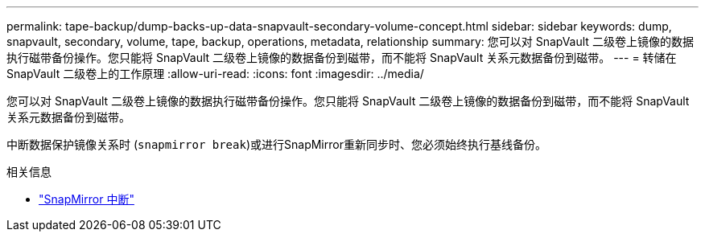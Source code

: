 ---
permalink: tape-backup/dump-backs-up-data-snapvault-secondary-volume-concept.html 
sidebar: sidebar 
keywords: dump, snapvault, secondary, volume, tape, backup, operations, metadata, relationship 
summary: 您可以对 SnapVault 二级卷上镜像的数据执行磁带备份操作。您只能将 SnapVault 二级卷上镜像的数据备份到磁带，而不能将 SnapVault 关系元数据备份到磁带。 
---
= 转储在 SnapVault 二级卷上的工作原理
:allow-uri-read: 
:icons: font
:imagesdir: ../media/


[role="lead"]
您可以对 SnapVault 二级卷上镜像的数据执行磁带备份操作。您只能将 SnapVault 二级卷上镜像的数据备份到磁带，而不能将 SnapVault 关系元数据备份到磁带。

中断数据保护镜像关系时 (`snapmirror break`)或进行SnapMirror重新同步时、您必须始终执行基线备份。

.相关信息
* link:https://docs.netapp.com/us-en/ontap-cli/snapmirror-break.html["SnapMirror 中断"^]

